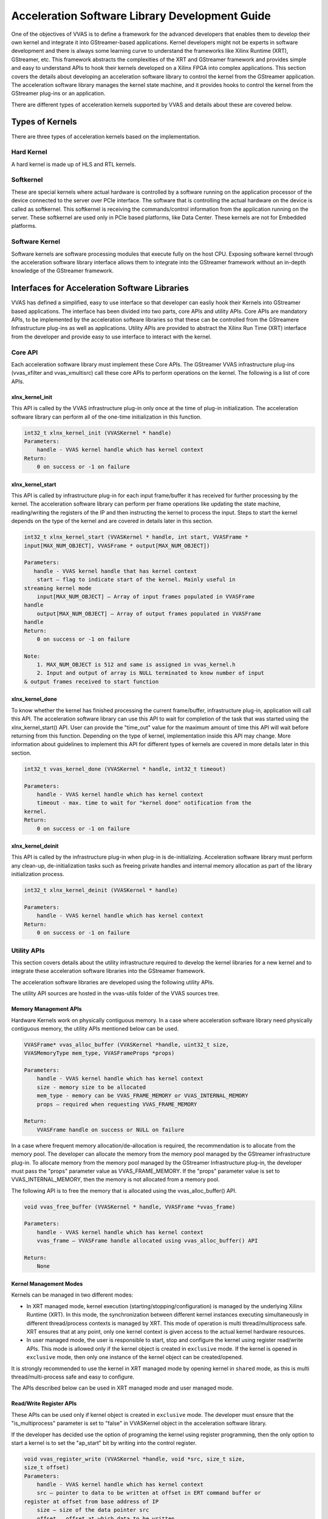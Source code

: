################################################
Acceleration Software Library Development Guide
################################################

One of the objectives of VVAS is to define a framework for the advanced developers that enables them to develop their own kernel and integrate it into GStreamer-based applications. Kernel developers might not be experts in software development and there is always some learning curve to understand the frameworks like Xilinx Runtime (XRT), GStreamer, etc. This framework abstracts the complexities of the XRT and GStreamer framework and provides simple and easy to understand APIs to hook their kernels developed on a Xilinx FPGA into complex applications.
This section covers the details about developing an acceleration software library to control the kernel from the GStreamer application. The acceleration software library manages the kernel state machine, and it provides hooks to control the kernel from the GStreamer plug-ins or an application.

There are different types of acceleration kernels supported by VVAS and details about these are covered below.

*****************
Types of Kernels
*****************

There are three types of acceleration kernels based on the implementation.

.. figure:: ../images/image15.png
   :align: center


Hard Kernel
============

A hard kernel is made up of HLS and RTL kernels.


Softkernel
===========

These are special kernels where actual hardware is controlled by a software running on the application processor of the device connected to the server over PCIe interface. The software that is controlling the actual hardware on the device is called as softkernel. This softkernel is receiving the commands/control information from the application running on the server. These softkernel are used only in PCIe based platforms, like Data Center.  These kernels are not for Embedded platforms.


Software Kernel
================

Software kernels are software processing modules that execute fully on the host CPU. Exposing software kernel through the acceleration software library interface allows them to integrate into the GStreamer framework without an in-depth knowledge of the GStreamer framework.

***********************************************
Interfaces for Acceleration Software Libraries
***********************************************

VVAS has defined a simplified, easy to use interface so that developer can easliy hook their Kernels into GStreamer based applications. The interface has been divided into two parts, core APIs and utility APIs. Core APIs are mandatory APIs, to be implemented by the acceleration softeare libraries so that these can be controlled from the GStreamere Infrastructure plug-ins as well as applications. Utility APIs are provided to abstract the Xilinx Run Time (XRT) interface from the developer and provide easy to use interface to interact with the kernel.


Core API
========

Each acceleration software library must implement these Core APIs. The GStreamer VVAS infrastructure plug-ins (vvas_xfilter and vvas_xmultisrc) call these core APIs to perform operations on the kernel. The following is a list of core APIs.


.. figure:: ../images/core-API-functions.png


xlnx_kernel_init
----------------

This API is called by the VVAS infrastructure plug-in only once at the time of plug-in initialization. The acceleration software library can perform all of the one-time initialization in this function.


.. code-block::

        int32_t xlnx_kernel_init (VVASKernel * handle)
        Parameters:
            handle - VVAS kernel handle which has kernel context
        Return:
            0 on success or -1 on failure


xlnx_kernel_start
-----------------

This API is called by infrastructure plug-in for each input frame/buffer it has received for further processing by the kernel.
The acceleration software library can perform per frame operations like updating the state machine, reading/writing the registers of the IP and then instructing the kernel to process the input. Steps to start the kernel depends on the type of the kernel and are covered in details later in this section.

.. code-block::

        int32_t xlnx_kernel_start (VVASKernel * handle, int start, VVASFrame *
        input[MAX_NUM_OBJECT], VVASFrame * output[MAX_NUM_OBJECT])

        Parameters:
           handle - VVAS kernel handle that has kernel context
            start – flag to indicate start of the kernel. Mainly useful in
        streaming kernel mode
            input[MAX_NUM_OBJECT] – Array of input frames populated in VVASFrame
        handle
            output[MAX_NUM_OBJECT] – Array of output frames populated in VVASFrame
        handle
        Return:
            0 on success or -1 on failure

        Note:
            1. MAX_NUM_OBJECT is 512 and same is assigned in vvas_kernel.h
            2. Input and output of array is NULL terminated to know number of input
        & output frames received to start function


xlnx_kernel_done
-----------------

To know whether the kernel has finished processing the current frame/buffer, infrastructure plug-in, application will call this API. The acceleration software library can use this API to wait for completion of the task that was started using the xlnx_kernel_start() API. User can provide the "time_out" value for the maximum amount of time this API will wait before returning from this function. Depending on the type of kernel, implementation inside this API may change. More information about guidelines to implement this API for different types of kernels are covered in more details later in this section.

.. code-block::

        int32_t vvas_kernel_done (VVASKernel * handle, int32_t timeout)

        Parameters:
            handle - VVAS kernel handle which has kernel context
            timeout - max. time to wait for "kernel done" notification from the
        kernel.
        Return:
            0 on success or -1 on failure


xlnx_kernel_deinit
--------------------

This API is called by the infrastructure plug-in when plug-in is de-initializing. Acceleration software library must perform any clean-up, de-initialization tasks such as freeing private handles and internal memory allocation as part of the library initialization process.

.. code-block::

        int32_t xlnx_kernel_deinit (VVASKernel * handle)

        Parameters:
            handle - VVAS kernel handle which has kernel context
        Return:
            0 on success or -1 on failure


Utility APIs
==============

This section covers details about the utility infrastructure required to develop the kernel libraries for a new kernel and to integrate these acceleration software libraries into the GStreamer framework.

The acceleration software libraries are developed using the following utility APIs.

The utility API sources are hosted in the vvas-utils folder of the VVAS sources tree.

.. figure:: ../images/image24.png
   :width: 400


Memory Management APIs
-----------------------

Hardware Kernels work on physically contiguous memory. In a case where acceleration software library need physically contiguous memory, the utility APIs mentioned below can be used.

.. code-block::

        VVASFrame* vvas_alloc_buffer (VVASKernel *handle, uint32_t size,
        VVASMemoryType mem_type, VVASFrameProps *props)

        Parameters:
            handle - VVAS kernel handle which has kernel context
            size - memory size to be allocated
            mem_type - memory can be VVAS_FRAME_MEMORY or VVAS_INTERNAL_MEMORY
            props – required when requesting VVAS_FRAME_MEMORY

        Return:
            VVASFrame handle on success or NULL on failure

In a case where frequent memory allocation/de-allocation is required, the recommendation is to allocate from the memory pool. The developer can allocate the memory from the memory pool managed by the GStreamer infrastructure plug-in. To allocate memory from the memory pool managed by the GStreamer Infrastructure plug-in, the developer must pass the "props" parameter value as VVAS_FRAME_MEMORY. If the "props" parameter value is set to VVAS_INTERNAL_MEMORY, then the memory is not allocated from a memory pool.


The following API is to free the memory that is allocated using the vvas_alloc_buffer() API.

.. code-block::

        void vvas_free_buffer (VVASKernel * handle, VVASFrame *vvas_frame)

        Parameters:
            handle - VVAS kernel handle which has kernel context
            vvas_frame – VVASFrame handle allocated using vvas_alloc_buffer() API

        Return:
            None

Kernel Management Modes
------------------------

Kernels can be managed in two different modes:

- In XRT managed mode, kernel execution (starting/stopping/configuration) is managed by the underlying Xilinx Runtime (XRT). In this mode, the synchronization between different kernel instances executing simultaneously in different thread/process contexts is managed by XRT. This mode of operation is multi thread/multiprocess safe. XRT ensures that at any point, only one kernel context is given access to the actual kernel hardware resources.
- In user managed mode, the user is responsible to start, stop and configure the kernel using register read/write APIs. This mode is allowed only if the kernel object is created in ``exclusive`` mode. If the kernel is opened in ``exclusive`` mode, then only one instance of the kernel object can be created/opened.

It is strongly recommended to use the kernel in XRT managed mode by opening kernel in ``shared`` mode, as this is multi thread/multi-process safe and easy to configure.

The APIs described below can be used in XRT managed mode and user managed mode.


Read/Write Register APIs
---------------------------

These APIs can be used only if kernel object is created in ``exclusive`` mode. The developer must ensure that the "is_multiprocess" parameter is set to "false" in VVASKernel object in the acceleration software library.

If the developer has decided use the option of programing the kernel using register programming, then the only option to start a kernel is to set the "ap_start" bit by writing into the control register.

.. code-block::

        void vvas_register_write (VVASKernel *handle, void *src, size_t size,
        size_t offset)
        Parameters:
            handle - VVAS kernel handle which has kernel context
            src – pointer to data to be written at offset in ERT command buffer or
        register at offset from base address of IP
            size – size of the data pointer src
            offset – offset at which data to be written

        Return:
            None

The following API is used to read from the registers of an IP/kernel. You can use this API to read the interrupt status register to know the status of the task in polling mode.

.. code-block::

        void vvas_register_read (VVASKernel *handle, void *src, size_t size, size_t
        offset)

        Parameters:
            handle - VVAS kernel handle which has kernel context
            src – pointer to data which will be updated after read
            size – size of the data pointer src
            offset – offset from base address of an IP

        Return:
            None


Execution APIs
---------------

These APIs are used in case the kernel is being used in XRT managed mode.
Execution APIs are used to start kernel execution and then wait for the completion of the kernel current task. These APIs are multi-process/multi-thread safe. These APIs are only used when `is_multiprocess` is set to true during kernel initialization. Use the following API to start IP/kernel execution.

.. code-block::

        int32_t vvas_kernel_start (VVASKernel * handle, const char *format, ...);

        Parameters:
            handle - VVAS kernel handle which has kernel context
            format - Variable arguments for the list of arguments that the kernel takes.

        Return:
            0 on success -1 on failure

Follow below format specifiers for kernel arguments for "format" argument

"i" : Signed int argument.
"u" : Unsigned int argument.
"l" : Unsigned long long argument.
"p" : Any pointer argument.
"b" : Buffer Object argument.
"s" : If you want to skip the argument.

Ex : For passing 3 arguments of types int, unsigned int and a pointer,
     then the format specifier string would be "iup"

     If you want to skip the middler argument in the above case, then
     the format specifier string would be "isp"

Use the following API to check whether the IP or kernel has finished execution. This function internally loops for MAX_EXEC_WAIT_RETRY_CNT times until a timeout before returning an error.

We strongly discourage use of this API in case developer has started the kernel by directly setting the AP_START bit of the kernel control register using ``vvas_register_write`` API.

.. code-block::

        int32_t vvas_kernel_done (VVASKernel * handle, int32_t timeout);

        Parameters:
            handle  - VVAS kernel handle which has kernel context
            timeout - Timeout in milliseconds

        Return:
            0 on success or -1 on failure


*********************
VVAS Data structures
*********************

The following sections list the core structures and enumerations used in VVAS framework.


VVASKernel
==========

The VVASKernel is a structure to hold the kernel context and is created and passed to the core APIs by the GStreamer infrastructure plug-ins (for example: the vvas_xfilter).

.. code-block::

        typedef struct \_vvas_kernel VVASKernel;

        struct \_vvas_kernel {

        void \*xcl_handle; /\* XRT handle provided by GStreamer

        infrastructure plug-in \*/

        uint32_t cu_idx; /\* compute unit index of IP/soft- kernel \*/

        json_t \*kernel_config; /\* kernel specific config from app \*/ void
        \*kernel_priv; /\* to store kernel specific

        structures \*/
        json_t \*kernel_dyn_config; /\* Dynamically changed kernel configuration \*/
        xrt_buffer \*ert_cmd_buf; /\* ERT command buffer used to submit

        execution commands to XRT \*/

        size_t min_offset; size_t max_offset;

        VVASBufAllocCBFunc alloc_func; /\* callback function to allocate

        memory from GstBufferPool by GStreamer infrastructure plug-in \*/

        VVASBufFreeCBFunc free_func; /\* callback function to free memory

        allocated by alloc_func \*/ void \*cb_user_data; /\* handle to be
        passed along with

        alloc_func & free_func callback \*/

        vvaspads \*padinfo; #ifdef XLNX_PCIe_PLATFORM

        uint32_t is_softkernel; /\* true when acceleration s/w library is for

        #endif

        soft-kernel in PCIe platforms only

        \*/

        uint8_t is_multiprocess; /\* if true, ERT command buffer will

        be used to start kernel. else, direct register programming will be
        used \*/

        uint8_t  \*name; /\* TBD \*/

        uint16_t in_mem_bank; /\* Memory bank to which input port of kernel is attached to \*/
        uint16_t out_mem_bank; /\* Memory bank to which output port of kernel is attached to

        };


VVASVideoFormat
================

The VVASVideoFormat represents the video color formats supported by the VVAS framework. The GStreamer infrastructure plug-ins supports the mapping of the following formats and corresponding GStreamer color formats.

.. code-block::

        typedef enum {
        VVAS_VMFT_UNKNOWN = 0,
        VVAS_VFMT_RGBX8,
        VVAS_VFMT_YUVX8,
        VVAS_VFMT_YUYV8, // YUYV
        VVAS_VFMT_ABGR8,
        VVAS_VFMT_RGBX10,
        VVAS_VFMT_YUVX10,
        VVAS_VFMT_Y_UV8,
        VVAS_VFMT_Y_UV8_420, // NV12
        VVAS_VFMT_RGB8,
        VVAS_VFMT_YUVA8,
        VVAS_VFMT_YUV8,
        VVAS_VFMT_Y_UV10,
        VVAS_VFMT_Y_UV10_420,
        VVAS_VFMT_Y8,
        VVAS_VFMT_Y10,
        VVAS_VFMT_ARGB8,
        VVAS_VFMT_BGRX8,
        VVAS_VFMT_UYVY8,
        VVAS_VFMT_BGR8, // BGR
        VVAS_VFMT_RGBX12,
        VVAS_VFMT_RGB16,
        VVAS_VFMT_I420
        }  VVASVideoFormat;


VVASFrame
==========

The VVASFrame stores information related to a video frame. The GStreamer infrastructure plug-ins allocate the VVASFrame handle for input and output video frames and sends them to the VVAS kernel processing APIs. Also, the VVASFrame can be allocated by kernel libraries for internal memory requirements (i.e., memory for filter coefficients).


.. code-block::

        typedef struct _vvas_frame_props VVASFrameProps;
        typedef struct _vvas_frame VVASFrame;

        // frame properties hold information about video frame
        struct _vvas_frame_props {
        uint32_t width;
        uint32_t height;
        uint32_t stride;
        VVASVideoFormat fmt;
        };
        struct _vvas_frame {
        uint32_t bo[VIDEO_MAX_PLANES]; // ignore: currently not used
        void \*vaddr[VIDEO_MAX_PLANES]; // virtual/user space address of
                                       //video frame memory
        uint64_t paddr[VIDEO_MAX_PLANES]; // physical address of video frame
        uint32_t size[VIDEO_MAX_PLANES];
        void \*meta_data;
        VVASFrameProps props; /* properties of video frame \*/
        /\* application's private data \*/
        void \*app_priv; /* assigned to GstBuffer by GStreamer infrastructure plugin \*/
        VVASMemoryType mem_type;
        /\*number of planes in props.fmt \*/
        uint32_t n_planes; // number of planes based on color format
        };




Other VVAS Declarations
========================

.. code-block::

        #define MAX_NUM_OBJECT 512 /* max number of video frames/objects
        handled by VVAS \*/
        #define MAX_EXEC_WAIT_RETRY_CNT 10 /* retry count on xclExecWait failure \*/
        #define VIDEO_MAX_PLANES 4
        #define DEFAULT_MEM_BANK 0

        typedef enum {
        VVAS_UNKNOWN_MEMORY,
        VVAS_FRAME_MEMORY, /* use for input and output buffers \*/
        VVAS_INTERNAL_MEMORY, /* use for internal memory of IP \*/
        } VVASMemoryType;

        typedef struct buffer {
        unsigned int bo; /* XRT Buffer object \*/
        void* user_ptr; /* userspace/virtual pointer \*/
        uint64_t phy_addr; /* physical address \*/
        unsigned int size; /* size of XRT memory \*/
        } xrt_buffer;


VVAS acceleration software libraries APIs are broadly categorized into two API types, `Core API <#_bookmark17>`__ and `Utility API <#utility-api>`__.

***********************************************
Acceleration Software Library for Hard Kernels
***********************************************

This section covers the steps to develop an acceleration software library for hard kernels.

.. note:: It is assumed that hard kernel work only on physical address. Hence Infrastructure plugins will only provide physical address for the input/output buffers. If for any reason one wants to access the input/output buffers in s/w accel lib, then need to map the buffer and get the virtual address.

Virtual address is populated by infrastructure plugins only in case of s/w accel lib for "software only" kernels.

Memory Allocation
==================

A hard kernel works on the physically contiguous memory. Use the ``vvas_alloc_buffer`` API to allocate physically contiguous memory on the device (FPGA).


Starting Kernel
===============

APIs to start a kernel depends on the mode in which kernel object is created.

XRT Managed Kernel
-------------------

 ``vvas_kernel_start`` must be used to start the kernel execution. It takes all kernel parameters required to be programmed as function arguments.

User Managed Mode
--------------------

Use the ``vvas_register_write`` API to set the AP_START bit in kernel control register.

Checking Kernel Task Status
===========================

After the kernel is started, the next step is to check whether the task is completed. Depending on the mode in which kernel object is created, different mechanisms are used.

- For XRT managed kernels, the developer must call the ``vvas_kernel_done`` API. This API will return when kernel finished processing current task. The developer can provide the "time-out" interval value, indicating how long this API has to wait before it can return in case the kernel has not finished processing.
- For user managed mode, there is no callback or interrupt notification mechanism available that can be used to notify the task completion. The acceleration software library must continuously poll the kernel status register using ``vvas_register_read``.


******************************************************
Acceleration Software Library for the Software Kernel
******************************************************

Software kernels are software modules that run on the application processor. The acceleration software library for these processing modules do not interact with the XRT interface. The interface APIs that abstract the XRT interface are not needed. You must implement the core API in the acceleration software library for use in the GStreamer application through VVAS infrastructure plug-ins.

********************************************************************
Capability Negotiation Support in the Acceleration Software Library
********************************************************************

Kernel capability negotiation is an important functionality that should be accepted between the upstream element and infrastructure plug-ins to achieve an optimal solution. Because the infrastructure plug-ins are generic, the acceleration software library is responsible to populate the required kernel capability during xlnx_kernel_init(), which is negotiated between the infrastructure plug-ins and the upstream element. The infrastructure plug-in suggests a format on its sink pad and arranges the recommendation in priority order as per the kernel capability in the result from the CAPS query that is performed on the sink pad. Only the vvas_xfilter plug-in is currently supporting the kernel specific capability negotiation.

The following section explains the data structures exchange between acceleration software libraries and the infrastructure plug-ins for capability negotiation.

.. code-block::

        typedef struct caps
        {
        uint8_t range_height; /* true/false if height is specified in range */
        uint32_t lower_height; /* lower range of height supported,
        range_height=false then this value specified the fixed height supported
        */
        uint32_t upper_height; /* upper range of height supported */
        uint8_t range_width; /* true/false if width is specified in range */
        uint32_t lower_width; /* lower range of width supported,
        range_width=false then this value specified the fixed width supported */
        uint32_t upper_width; /* upper range of width supported */
        uint8_t num_fmt; /* number of format support by kernel */
        VVASVideoFormat *fmt; /* list of formats */
        } kernelcaps;

        typedef struct kernelpad
        {
        uint8_t nu_caps; /* number of different caps supported */
        kernelcaps **kcaps; /* lsit of caps */
        } kernelpads;

Below mentioned user friendly APIs are provided for kernel to set the above mentioned capabilities.

API to create new caps with input parameters

.. code-block::

        vvas_caps_new() - Create new caps with input parameters
        range_height
             - true  : if kernel support range of height
             - false : if kernel support fixed height
        lower_height : lower value of height supported by kernel
                       if range_height is false, this holds the fixed value
        upper_height : higher value of hight supported by kernel
                       if range_height is false, this should be 0
        range_width : same as above
        lower_width :
        upper_width :

                    : variable range of format supported terminated by 0
                      make sure to add 0 at end otherwise it
                      code will take format till it get 0

        kernelcaps * vvas_caps_new (uint8_t range_height,
                                    uint32_t lower_height,
                                    uint32_t upper_height,
                                    uint8_t range_width,
                                    uint32_t lower_width,
                                    uint32_t upper_width, ...)


API to  add new caps to sink pad. Only one pad is supported in this release.

.. code-block::

   bool vvas_caps_add_to_sink (VVASKernel * handle, kernelcaps * kcaps, int sinkpad_num)

API to add new caps to src pad. Only one pad is supported as on today.

.. code-block::

   bool vvas_caps_add_to_src (VVASKernel * handle, kernelcaps * kcaps, int sinkpad_num)
